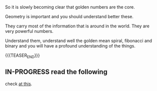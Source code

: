 #+BEGIN_COMMENT
.. title: On Golden Numbers
.. slug: on-golden-numbers
.. date: 2023-04-05 10:22:57 UTC+02:00
.. tags: golden_numbers
.. category: 
.. link: 
.. description: 
.. type: text

#+END_COMMENT


So it is slowly becoming clear that golden numbers are the core.

Geometry is important and you should understand better these.

They carry most of the information that is around in the world. They
are very powerful numbers.

Understand them, understand well the golden mean spiral, fibonacci and
binary and you will have a profound understanding of the things.

{{{TEASER_END}}}


** IN-PROGRESS read the following

   check [[https://weslong.medium.com/finally-logic-is-revealed-behind-the-golden-ratio-pi-and-the-fine-structure-constant-b8559c81e192][at this]].




